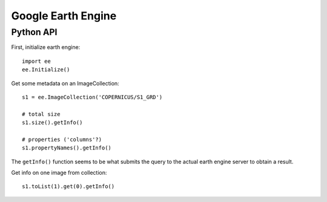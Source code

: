Google Earth Engine
===================

.. js:autofunction:: format_table

Python API
----------

First, initialize earth engine::

  import ee
  ee.Initialize()

Get some metadata on an ImageCollection::

  s1 = ee.ImageCollection('COPERNICUS/S1_GRD')

  # total size
  s1.size().getInfo()

  # properties ('columns'?)
  s1.propertyNames().getInfo()

The ``getInfo()`` function seems to be what submits the query to the actual earth engine server to obtain a result.

Get info on one image from collection::

  s1.toList(1).get(0).getInfo()
